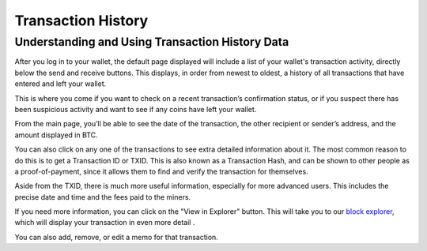 -------------------
Transaction History
-------------------

Understanding and Using Transaction History Data
------------------------------------------------

After you log in to your wallet, the default page displayed will include a list of your
wallet's transaction activity, directly below the send and receive buttons. This displays,
in order from newest to oldest, a history of all transactions that have entered and left
your wallet.

This is where you come if you want to check on a recent transaction’s confirmation status,
or if you suspect there has been suspicious activity and want to see if any coins have
left your wallet.

From the main page, you’ll be able to see the date of the transaction, the other recipient
or sender’s address, and the amount displayed in BTC.

You can also click on any one of the transactions to see extra detailed information about
it. The most common reason to do this is to get a Transaction ID or TXID. This is also
known as a Transaction Hash, and can be shown to other people as a proof-of-payment, since
it allows them to find and verify the transaction for themselves.

Aside from the TXID, there is much more useful information, especially for more advanced
users. This includes the precise date and time and the fees paid to the miners.

If you need more information, you can click on the "View in Explorer" button. This will
take you to our `block explorer`_, which will display your transaction in even more detail
.

.. _`block explorer`: https://blockstream.info/

You can also add, remove, or edit a memo for that transaction.